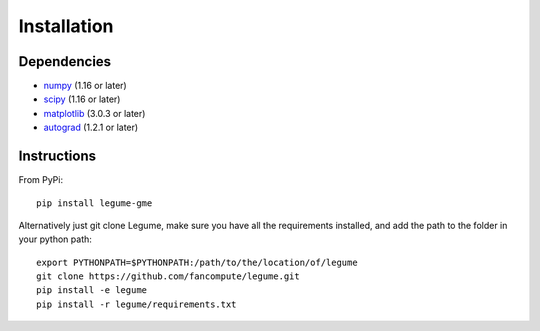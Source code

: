 Installation
============

Dependencies
------------

- `numpy <http://www.numpy.org/>`__ (1.16 or later)
- `scipy <http://www.scipy.org/>`__ (1.16 or later)
- `matplotlib <http://www.matplotlib.org/>`__ (3.0.3 or later)
- `autograd <https://github.com/HIPS/autograd>`__ (1.2.1 or later)

Instructions
------------

From PyPi::

    pip install legume-gme

Alternatively just git clone Legume, make sure you have all the requirements installed, and add the path to the folder in your python path::

    export PYTHONPATH=$PYTHONPATH:/path/to/the/location/of/legume
    git clone https://github.com/fancompute/legume.git
    pip install -e legume
    pip install -r legume/requirements.txt
